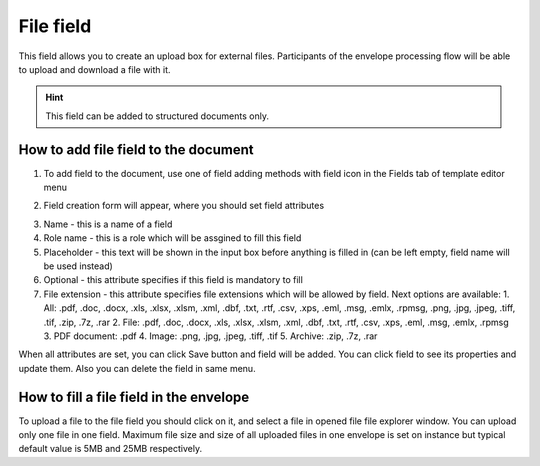 ==========
File field
==========

This field allows you to create an upload box for external files. Participants of the envelope processing flow will be able to upload and download a file with it.

.. hint:: This field can be added to structured documents only.

How to add file field to the document
=====================================

1. To add field to the document, use one of field adding methods with field icon in the Fields tab of template editor menu

.. image:: pic_file/fileIcon.png
   :width: 600
   :align: center

2. Field creation form will appear, where you should set field attributes

.. image:: pic_file/fileCreate.png
   :width: 600
   :align: center

3. Name - this is a name of a field
4. Role name - this is a role which will be assgined to fill this field
5. Placeholder - this text will be shown in the input box before anything is filled in (can be left empty, field name will be used instead)
6. Optional - this attribute specifies if this field is mandatory to fill
7. File extension - this attribute specifies file extensions which will be allowed by field. Next options are available:
   1. All: .pdf, .doc, .docx, .xls, .xlsx, .xlsm, .xml, .dbf, .txt, .rtf, .csv, .xps, .eml, .msg, .emlx, .rpmsg, .png, .jpg, .jpeg, .tiff, .tif, .zip, .7z, .rar
   2. File: .pdf, .doc, .docx, .xls, .xlsx, .xlsm, .xml, .dbf, .txt, .rtf, .csv, .xps, .eml, .msg, .emlx, .rpmsg
   3. PDF document: .pdf
   4. Image: .png, .jpg, .jpeg, .tiff, .tif
   5. Archive: .zip, .7z, .rar

When all attributes are set, you can click Save button and field will be added. You can click field to see its properties and update them. Also you can delete the field in same menu.

.. image:: pic_file/fileEdit.png
   :width: 600
   :align: center

How to fill a file field in the envelope
========================================

To upload a file to the file field you should click on it, and select a file in opened file file explorer window. You can upload only one file in one field. Maximum file size and size of all uploaded files in one envelope is set on instance but typical default value is 5MB and 25MB respectively.